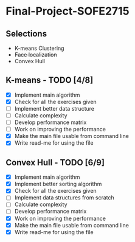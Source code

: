 * Final-Project-SOFE2715

** Selections
 - K-means Clustering
 - +Face localization+
 - Convex Hull

** K-means - TODO [4/8]
- [X] Implement main algorithm
- [X] Check for all the exercises given
- [ ] Implement better data structure
- [ ] Calculate complexity
- [ ] Develop performance matrix
- [ ] Work on improving the performance
- [X] Make the main file usable from command line
- [X] Write read-me for using the file

** Convex Hull - TODO [6/9]
- [X] Implement main algorithm
- [X] Implement better sorting algorithm
- [X] Check for all the exercises given
- [ ] Implement data structures from scratch
- [ ] Calculate complexity
- [ ] Develop performance matrix
- [X] Work on improving the performance
- [X] Make the main file usable from command line
- [X] Write read-me for using the file
